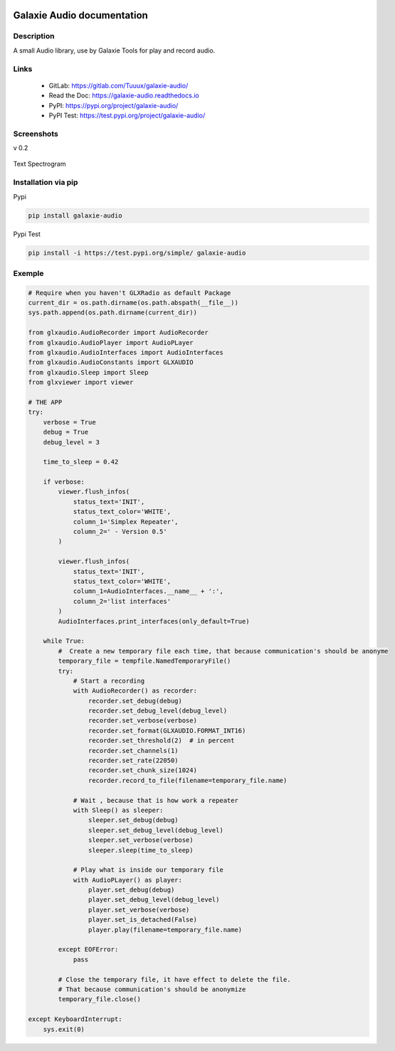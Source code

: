 .. image:: https://readthedocs.org/projects/galaxie-audio/badge/?version=latest
   :target: https://galaxie-audio.readthedocs.io/en/latest/?badge=latest
   :alt: Documentation Status
.. image:: https://gitlab.com/Tuuux/galaxie-audio/badges/master/pipeline.svg
   :target: https://gitlab.com/Tuuux/galaxie-audio/-/commits/master
   :alt: Pipeline Status
.. image:: https://gitlab.com/Tuuux/galaxie-audio/badges/master/coverage.svg
   :target: https://gitlab.com/Tuuux/galaxie-audio/-/commits/master
   :alt: Coverage Status

===========================
Galaxie Audio documentation
===========================
.. figure:: https://galaxie-audio.readthedocs.io/en/latest/_images/logo_galaxie.png
   :align:  center

Description
-----------
A small Audio library, use by Galaxie Tools for play and record audio.

Links
-----
 * GitLab: https://gitlab.com/Tuuux/galaxie-audio/
 * Read the Doc: https://galaxie-audio.readthedocs.io
 * PyPI: https://pypi.org/project/galaxie-audio/
 * PyPI Test: https://test.pypi.org/project/galaxie-audio/


Screenshots
-----------
v 0.2

.. figure::  https://galaxie-audio.readthedocs.io/en/latest/_images/screen_01.png
   :align:   center

Text Spectrogram

.. figure::  https://galaxie-audio.readthedocs.io/en/latest/_images/screen_02.png
   :align:   center

Installation via pip
--------------------
Pypi

.. code:: bash

  pip install galaxie-audio

Pypi Test

.. code:: bash

  pip install -i https://test.pypi.org/simple/ galaxie-audio

Exemple
-------
.. code:: python

  # Require when you haven't GLXRadio as default Package
  current_dir = os.path.dirname(os.path.abspath(__file__))
  sys.path.append(os.path.dirname(current_dir))

  from glxaudio.AudioRecorder import AudioRecorder
  from glxaudio.AudioPlayer import AudioPLayer
  from glxaudio.AudioInterfaces import AudioInterfaces
  from glxaudio.AudioConstants import GLXAUDIO
  from glxaudio.Sleep import Sleep
  from glxviewer import viewer

  # THE APP
  try:
      verbose = True
      debug = True
      debug_level = 3

      time_to_sleep = 0.42

      if verbose:
          viewer.flush_infos(
              status_text='INIT',
              status_text_color='WHITE',
              column_1='Simplex Repeater',
              column_2=' - Version 0.5'
          )

          viewer.flush_infos(
              status_text='INIT',
              status_text_color='WHITE',
              column_1=AudioInterfaces.__name__ + ':',
              column_2='list interfaces'
          )
          AudioInterfaces.print_interfaces(only_default=True)

      while True:
          #  Create a new temporary file each time, that because communication's should be anonyme
          temporary_file = tempfile.NamedTemporaryFile()
          try:
              # Start a recording
              with AudioRecorder() as recorder:
                  recorder.set_debug(debug)
                  recorder.set_debug_level(debug_level)
                  recorder.set_verbose(verbose)
                  recorder.set_format(GLXAUDIO.FORMAT_INT16)
                  recorder.set_threshold(2)  # in percent
                  recorder.set_channels(1)
                  recorder.set_rate(22050)
                  recorder.set_chunk_size(1024)
                  recorder.record_to_file(filename=temporary_file.name)

              # Wait , because that is how work a repeater
              with Sleep() as sleeper:
                  sleeper.set_debug(debug)
                  sleeper.set_debug_level(debug_level)
                  sleeper.set_verbose(verbose)
                  sleeper.sleep(time_to_sleep)

              # Play what is inside our temporary file
              with AudioPLayer() as player:
                  player.set_debug(debug)
                  player.set_debug_level(debug_level)
                  player.set_verbose(verbose)
                  player.set_is_detached(False)
                  player.play(filename=temporary_file.name)

          except EOFError:
              pass

          # Close the temporary file, it have effect to delete the file.
          # That because communication's should be anonymize
          temporary_file.close()

  except KeyboardInterrupt:
      sys.exit(0)


